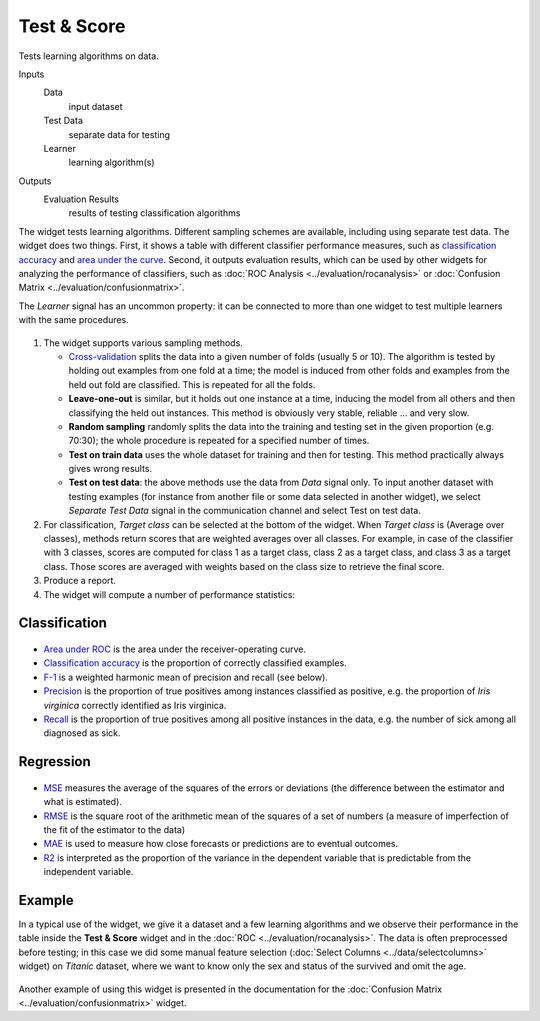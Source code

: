 Test & Score
============

Tests learning algorithms on data.

Inputs
    Data
        input dataset
    Test Data
        separate data for testing
    Learner
        learning algorithm(s)


Outputs
    Evaluation Results
        results of testing classification algorithms


The widget tests learning algorithms. Different sampling schemes are
available, including using separate test data. The widget does two
things. First, it shows a table with different classifier performance
measures, such as `classification accuracy <https://en.wikipedia.org/wiki/Accuracy_and_precision>`_ 
and `area under the curve <https://en.wikipedia.org/wiki/Receiver_operating_characteristic#Area_under_the_curve>`_.
Second, it outputs evaluation results, which can be used by other
widgets for analyzing the performance of classifiers, such as :doc:`ROC Analysis <../evaluation/rocanalysis>` or :doc:`Confusion Matrix <../evaluation/confusionmatrix>`.

The *Learner* signal has an uncommon property: it can be connected to more
than one widget to test multiple learners with the same procedures.

.. figure:: images/TestLearners-stamped.png

1. The widget supports various sampling methods.

   -  `Cross-validation <https://en.wikipedia.org/wiki/Cross-validation_(statistics)>`_
      splits the data into a given number of folds (usually 5 or 10). The
      algorithm is tested by holding out examples from one fold at a time;
      the model is induced from other folds and examples from the held out
      fold are classified. This is repeated for all the folds.
   -  **Leave-one-out** is similar, but it holds out one instance at a
      time, inducing the model from all others and then classifying the
      held out instances. This method is obviously very stable, reliable …
      and very slow.
   -  **Random sampling** randomly splits the data into the training and
      testing set in the given proportion (e.g. 70:30); the whole procedure
      is repeated for a specified number of times.
   -  **Test on train data** uses the whole dataset for training and then
      for testing. This method practically always gives wrong results.
   -  **Test on test data**: the above methods use the data from *Data*
      signal only. To input another dataset with testing examples (for
      instance from another file or some data selected in another widget),
      we select *Separate Test Data* signal in the communication channel
      and select Test on test data.

2. For classification, *Target class* can be selected at the bottom of the widget.
   When *Target class* is (Average over classes),
   methods return scores that are weighted averages over all classes.
   For example, in case of the classifier with 3 classes,
   scores are computed for class 1 as a target class, class 2 as a target class,
   and class 3 as a target class. Those scores are averaged with weights
   based on the class size to retrieve the final score.

3. Produce a report. 
4. The widget will compute a number of performance statistics:

Classification
--------------

.. figure:: images/TestLearners.png

-  `Area under ROC <http://gim.unmc.edu/dxtests/roc3.htm>`_ is the
   area under the receiver-operating curve.
-  `Classification accuracy <https://en.wikipedia.org/wiki/Accuracy_and_precision>`_
   is the proportion of correctly classified examples.
-  `F-1 <https://en.wikipedia.org/wiki/F1_score>`_ is a weighted harmonic mean of precision and recall (see below).
-  `Precision <https://en.wikipedia.org/wiki/Precision_and_recall>`_ is the proportion of true positives among instances classified as positive, e.g. the proportion of *Iris virginica* correctly identified as Iris virginica.
-  `Recall <https://en.wikipedia.org/wiki/Precision_and_recall>`_ is the proportion of true positives among all positive instances in
   the data, e.g. the number of sick among all diagnosed as sick.

Regression
----------

.. figure:: images/TestLearners-regression.png

- `MSE <https://en.wikipedia.org/wiki/Mean_squared_error>`_ measures the average of the squares of the errors or deviations (the difference between the estimator and what is estimated).
- `RMSE <https://en.wikipedia.org/wiki/Root_mean_square>`_ is the square root of the arithmetic mean of the squares of a set of numbers (a measure of imperfection of the fit of the estimator to the data)
- `MAE <https://en.wikipedia.org/wiki/Mean_absolute_error>`_ is used to measure how close forecasts or predictions are to eventual outcomes. 
- `R2 <https://en.wikipedia.org/wiki/Coefficient_of_determination>`_ is interpreted as the proportion of the variance in the dependent variable that is predictable from the independent variable. 

Example
-------

In a typical use of the widget, we give it a dataset and a few learning
algorithms and we observe their performance in the table inside the
**Test & Score** widget and in the :doc:`ROC <../evaluation/rocanalysis>`. The data is often
preprocessed before testing; in this case we did some manual feature
selection (:doc:`Select Columns <../data/selectcolumns>` widget) on *Titanic* dataset, where we
want to know only the sex and status of the survived and omit the age.

.. figure:: images/TestLearners-example-classification.png

Another example of using this widget is presented in the documentation
for the :doc:`Confusion Matrix <../evaluation/confusionmatrix>` widget.
